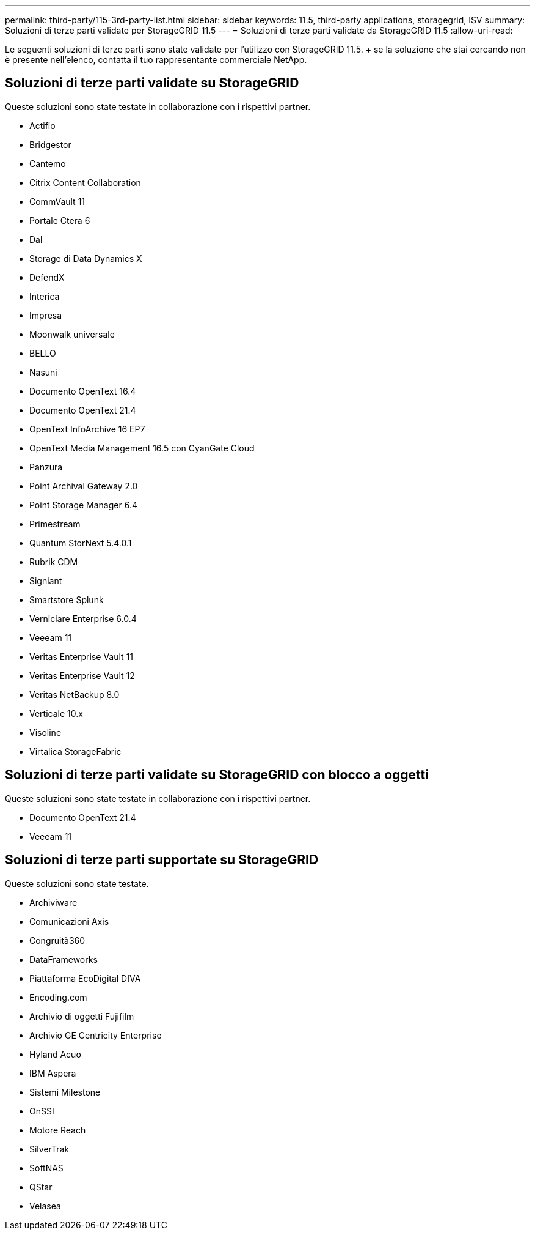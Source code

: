 ---
permalink: third-party/115-3rd-party-list.html 
sidebar: sidebar 
keywords: 11.5, third-party applications, storagegrid, ISV 
summary: Soluzioni di terze parti validate per StorageGRID 11.5 
---
= Soluzioni di terze parti validate da StorageGRID 11.5
:allow-uri-read: 


[role="lead"]
Le seguenti soluzioni di terze parti sono state validate per l'utilizzo con StorageGRID 11.5. + se la soluzione che stai cercando non è presente nell'elenco, contatta il tuo rappresentante commerciale NetApp.



== Soluzioni di terze parti validate su StorageGRID

Queste soluzioni sono state testate in collaborazione con i rispettivi partner.

* Actifio
* Bridgestor
* Cantemo
* Citrix Content Collaboration
* CommVault 11
* Portale Ctera 6
* Dal
* Storage di Data Dynamics X
* DefendX
* Interica
* Impresa
* Moonwalk universale
* BELLO
* Nasuni
* Documento OpenText 16.4
* Documento OpenText 21.4
* OpenText InfoArchive 16 EP7
* OpenText Media Management 16.5 con CyanGate Cloud
* Panzura
* Point Archival Gateway 2.0
* Point Storage Manager 6.4
* Primestream
* Quantum StorNext 5.4.0.1
* Rubrik CDM
* Signiant
* Smartstore Splunk
* Verniciare Enterprise 6.0.4
* Veeeam 11
* Veritas Enterprise Vault 11
* Veritas Enterprise Vault 12
* Veritas NetBackup 8.0
* Verticale 10.x
* Visoline
* Virtalica StorageFabric




== Soluzioni di terze parti validate su StorageGRID con blocco a oggetti

Queste soluzioni sono state testate in collaborazione con i rispettivi partner.

* Documento OpenText 21.4
* Veeeam 11




== Soluzioni di terze parti supportate su StorageGRID

Queste soluzioni sono state testate.

* Archiviware
* Comunicazioni Axis
* Congruità360
* DataFrameworks
* Piattaforma EcoDigital DIVA
* Encoding.com
* Archivio di oggetti Fujifilm
* Archivio GE Centricity Enterprise
* Hyland Acuo
* IBM Aspera
* Sistemi Milestone
* OnSSI
* Motore Reach
* SilverTrak
* SoftNAS
* QStar
* Velasea

